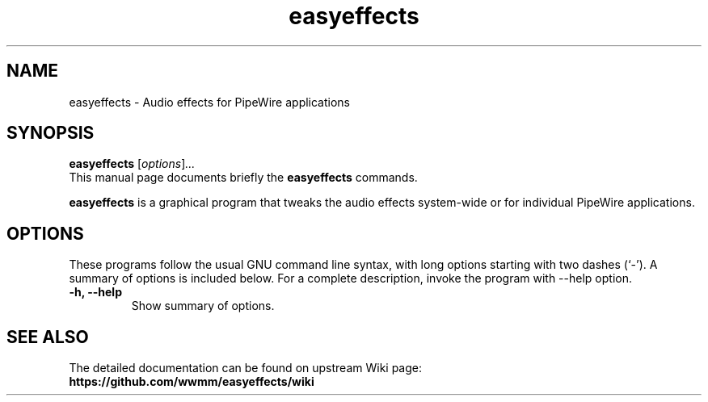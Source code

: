 .\"                                      Hey, EMACS: -*- nroff -*-
.\" (C) Copyright 2019 Boyuan Yang <byang@debian.org>
.\"
.TH easyeffects 1 "2021-10-31"
.\" Please adjust this date whenever revising the manpage.
.\"
.\" Some roff macros, for reference:
.\" .nh        disable hyphenation
.\" .hy        enable hyphenation
.\" .ad l      left justify
.\" .ad b      justify to both left and right margins
.\" .nf        disable filling
.\" .fi        enable filling
.\" .br        insert line break
.\" .sp <n>    insert n+1 empty lines
.\" for manpage-specific macros, see man(7)
.SH NAME
easyeffects \- Audio effects for PipeWire applications
.SH SYNOPSIS
.B easyeffects
.RI [ options ] ...
.br
This manual page documents briefly the
.B easyeffects
commands.
.PP
\fBeasyeffects\fP is a graphical program that tweaks the audio effects
system-wide or for individual PipeWire applications.
.SH OPTIONS
These programs follow the usual GNU command line syntax, with long
options starting with two dashes (`-').
A summary of options is included below.
For a complete description, invoke the program with \-\-help option.
.TP
.B \-h, \-\-help
Show summary of options.
.SH SEE ALSO
The detailed documentation can be found on upstream Wiki page:
.br
.BR https://github.com/wwmm/easyeffects/wiki
